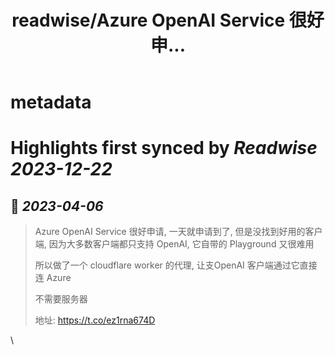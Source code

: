 :PROPERTIES:
:title: readwise/Azure OpenAI Service 很好申...
:END:


* metadata
:PROPERTIES:
:author: [[haibbo_real on Twitter]]
:full-title: "Azure OpenAI Service 很好申..."
:category: [[tweets]]
:url: https://twitter.com/haibbo_real/status/1643416592129343488
:image-url: https://pbs.twimg.com/profile_images/1635266817169174529/arwsO2Vq.jpg
:END:

* Highlights first synced by [[Readwise]] [[2023-12-22]]
** 📌 [[2023-04-06]]
#+BEGIN_QUOTE
Azure OpenAI Service 很好申请, 一天就申请到了, 但是没找到好用的客户端, 因为大多数客户端都只支持 OpenAI, 它自带的 Playground 又很难用

所以做了一个 cloudflare worker 的代理, 让支OpenAI 客户端通过它直接连 Azure

不需要服务器

地址: https://t.co/ez1rna674D 
#+END_QUOTE\